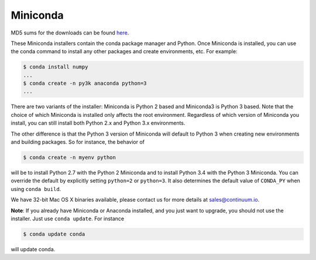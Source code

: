 .. If someone knows how to do this better be my guest

.. _miniconda:

===========
 Miniconda
===========

.. table::
   :widths: 1 3 3 3
   :column-alignment: center center center center

   +----------+-------------------+-----------------+-----------------+
   |          ||Windows|          ||Mac|            ||Linux|          |
   |          |                   |                 |                 |
   |          |Windows            |Mac OS X         |Linux            |
   +----------+-------------------+-----------------+-----------------+
   |**Python  |`64-bit (exe       |`64-bit (bash    |`64-bit (bash    |
   |2.7**     |installer)         |installer)       |installer)       |
   |          |<Windows-py2-64_>`_|<Mac-py2-64_>`_  |<Linux-py2-64_>`_|
   |          |                   |                 |                 |
   |          |`32-bit (exe       |                 |`32-bit (bash    |
   |          |installer)         |                 |installer)       |
   |          |<Windows-py2-32_>`_|                 |<Linux-py2-32_>`_|
   |          |                   |                 |                 |
   +----------+-------------------+-----------------+-----------------+
   |**Python  |`64-bit (exe       |`64-bit (bash    |`64-bit (bash    |
   |3.4**     |installer)         |installer)       |installer)       |
   |          |<Windows-py3-64_>`_|<Mac-py3-64_>`_  |<Linux-py3-64_>`_|
   |          |                   |                 |                 |
   |          |`32-bit (exe       |                 |`32-bit (bash    |
   |          |installer)         |                 |installer)       |
   |          |<Windows-py3-32_>`_|                 |<Linux-py3-32_>`_|
   |          |                   |                 |                 |
   +----------+-------------------+-----------------+-----------------+

MD5 sums for the downloads can be found `here
<http://repo.continuum.io/miniconda/>`_.

These Miniconda installers contain the conda package manager and Python. Once
Miniconda is installed, you can use the conda command to install any other
packages and create environments, etc. For example:

.. code-block:: bash


   $ conda install numpy
   ...
   $ conda create -n py3k anaconda python=3
   ...

There are two variants of the installer: Miniconda is Python 2 based and Miniconda3 is Python 3 based. Note that the choice of which Miniconda is installed only affects the root environment. Regardless of which version of Miniconda you install, you can still install both Python 2.x and Python 3.x environments.

The other difference is that the Python 3 version of Miniconda will default to
Python 3 when creating new environments and building packages. So for
instance, the behavior of

.. code-block:: bash

   $ conda create -n myenv python

will be to install Python 2.7 with the Python 2 Miniconda and to install
Python 3.4 with the Python 3 Miniconda. You can override the default by
explicitly setting ``python=2`` or ``python=3``. It also determines the
default value of ``CONDA_PY`` when using ``conda build``.

We have 32-bit Mac OS X binaries available, please contact us for more details at sales@continuum.io.

**Note**: If you already have Miniconda or Anaconda installed, and you just
want to upgrade, you should not use the installer. Just use ``conda
update``. For instance

.. code-block:: bash

   $ conda update conda

will update conda.

.. |Linux| replace:: :fonticon:`icon-linux icon-4x`

.. |Mac| replace:: :fonticon:`icon-apple icon-4x`

.. |Windows| replace:: :fonticon:`icon-windows icon-4x`

.. Do not edit below this line. It is autogenerated.

.. _Windows-py2-64: http://repo.continuum.io/miniconda/Miniconda-3.5.5-Windows-x86_64.exe

.. _Mac-py2-64: http://repo.continuum.io/miniconda/Miniconda-3.5.5-MacOSX-x86_64.sh

.. _Linux-py2-64: http://repo.continuum.io/miniconda/Miniconda-3.5.5-Linux-x86_64.sh

.. _Windows-py2-32: http://repo.continuum.io/miniconda/Miniconda-3.5.5-Windows-x86.exe

.. _Linux-py2-32: http://repo.continuum.io/miniconda/Miniconda-3.5.5-Linux-x86.sh

.. _Windows-py3-64: http://repo.continuum.io/miniconda/Miniconda3-3.5.5-Windows-x86_64.exe

.. _Mac-py3-64: http://repo.continuum.io/miniconda/Miniconda3-3.5.5-MacOSX-x86_64.sh

.. _Linux-py3-64: http://repo.continuum.io/miniconda/Miniconda3-3.5.5-Linux-x86_64.sh

.. _Windows-py3-32: http://repo.continuum.io/miniconda/Miniconda3-3.5.5-Windows-x86.exe

.. _Linux-py3-32: http://repo.continuum.io/miniconda/Miniconda3-3.5.5-Linux-x86.sh
